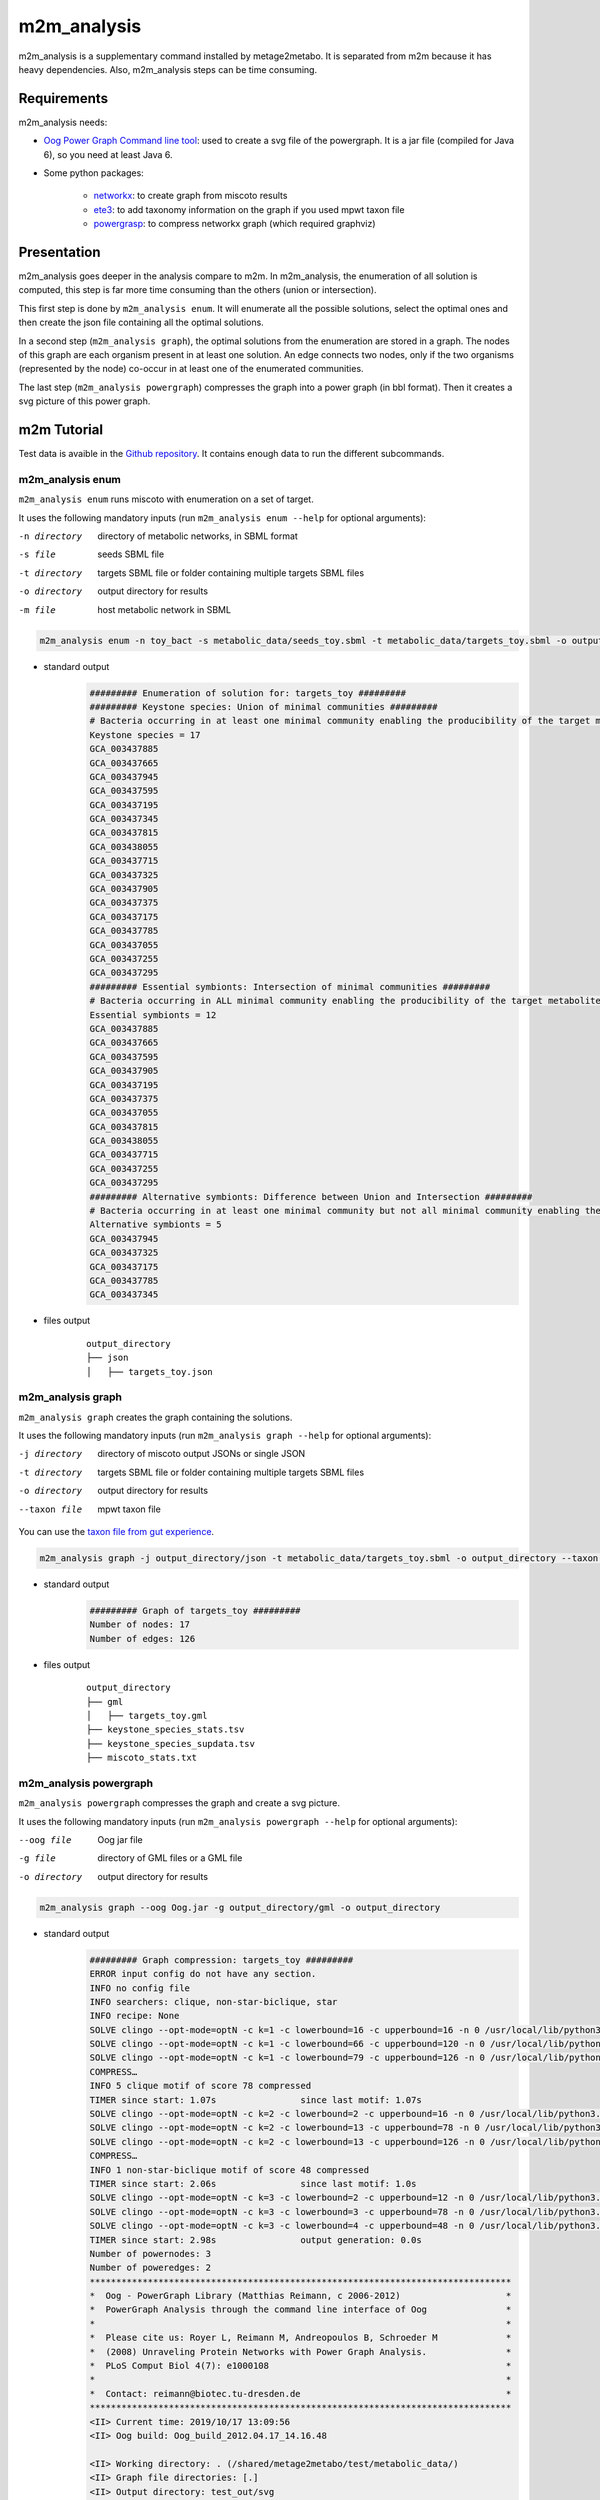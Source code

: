============
m2m_analysis
============
m2m_analysis is a supplementary command installed by metage2metabo. It is separated from m2m because it has heavy dependencies. Also, m2m_analysis steps can be time consuming.

Requirements
------------

m2m_analysis needs:

* `Oog Power Graph Command line tool <http://www.biotec.tu-dresden.de/research/schroeder/powergraphs/download-command-line-tool.html>`__: used to create a svg file of the powergraph. It is a jar file (compiled for Java 6), so you need at least Java 6.

* Some python packages:

    * `networkx <https://github.com/networkx/networkx>`__: to create graph from miscoto results
    * `ete3 <https://github.com/etetoolkit/ete>`__: to add taxonomy information on the graph if you used mpwt taxon file
    * `powergrasp <https://github.com/Aluriak/PowerGrASP>`__: to compress networkx graph (which required graphviz)

Presentation
------------

m2m_analysis goes deeper in the analysis compare to m2m. In m2m_analysis, the enumeration of all solution is computed, this step is far more time consuming than the others (union or intersection).

This first step is done by ``m2m_analysis enum``. It will enumerate all the possible solutions, select the optimal ones and then create the json file containing all the optimal solutions.

In a second step (``m2m_analysis graph``), the optimal solutions from the enumeration are stored in a graph. The nodes of this graph are each organism present in at least one solution. An edge connects two nodes, only if the two organisms (represented by the node) co-occur in at least one of the enumerated communities.

The last step (``m2m_analysis powergraph``) compresses the graph into a power graph (in bbl format). Then it creates a svg picture of this power graph.


m2m Tutorial
------------

Test data is avaible in the `Github repository <https://github.com/AuReMe/metage2metabo/tree/master/test>`__.
It contains enough data to run the different subcommands.

m2m_analysis enum
+++++++++++++++++
``m2m_analysis enum`` runs miscoto with enumeration on a set of target.

It uses the following mandatory inputs (run ``m2m_analysis enum --help`` for optional arguments):

-n directory           directory of metabolic networks, 
                        in SBML format
-s file                seeds SBML file
-t directory           targets SBML file or folder containing multiple targets SBML files
-o directory           output directory for results
-m file                host metabolic network in SBML

.. code:: sh

    m2m_analysis enum -n toy_bact -s metabolic_data/seeds_toy.sbml -t metabolic_data/targets_toy.sbml -o output_directory

* standard output
    .. code::

        ######### Enumeration of solution for: targets_toy #########
        ######### Keystone species: Union of minimal communities #########
        # Bacteria occurring in at least one minimal community enabling the producibility of the target metabolites given as inputs
        Keystone species = 17
        GCA_003437885
        GCA_003437665
        GCA_003437945
        GCA_003437595
        GCA_003437195
        GCA_003437345
        GCA_003437815
        GCA_003438055
        GCA_003437715
        GCA_003437325
        GCA_003437905
        GCA_003437375
        GCA_003437175
        GCA_003437785
        GCA_003437055
        GCA_003437255
        GCA_003437295
        ######### Essential symbionts: Intersection of minimal communities #########
        # Bacteria occurring in ALL minimal community enabling the producibility of the target metabolites given as inputs
        Essential symbionts = 12
        GCA_003437885
        GCA_003437665
        GCA_003437595
        GCA_003437905
        GCA_003437195
        GCA_003437375
        GCA_003437055
        GCA_003437815
        GCA_003438055
        GCA_003437715
        GCA_003437255
        GCA_003437295
        ######### Alternative symbionts: Difference between Union and Intersection #########
        # Bacteria occurring in at least one minimal community but not all minimal community enabling the producibility of the target metabolites given as inputs
        Alternative symbionts = 5
        GCA_003437945
        GCA_003437325
        GCA_003437175
        GCA_003437785
        GCA_003437345

* files output
    ::

        output_directory
        ├── json
        │   ├── targets_toy.json

m2m_analysis graph
++++++++++++++++++
``m2m_analysis graph`` creates the graph containing the solutions.

It uses the following mandatory inputs (run ``m2m_analysis graph --help`` for optional arguments):

-j directory           directory of miscoto output JSONs or single JSON
-t directory           targets SBML file or folder containing multiple targets SBML files
-o directory           output directory for results
--taxon file           mpwt taxon file

You can use the `taxon file from gut experience <https://github.com/AuReMe/metage2metabo/blob/master/article_data/gut_microbiota/taxon_id.tsv>`__.

.. code:: sh

    m2m_analysis graph -j output_directory/json -t metabolic_data/targets_toy.sbml -o output_directory --taxon taxon_id.tsv

* standard output
    .. code::

        ######### Graph of targets_toy #########
        Number of nodes: 17
        Number of edges: 126

* files output
    ::

        output_directory
        ├── gml
        │   ├── targets_toy.gml
        ├── keystone_species_stats.tsv
        ├── keystone_species_supdata.tsv
        ├── miscoto_stats.txt

m2m_analysis powergraph
+++++++++++++++++++++++
``m2m_analysis powergraph`` compresses the graph and create a svg picture.

It uses the following mandatory inputs (run ``m2m_analysis powergraph --help`` for optional arguments):

--oog file             Oog jar file
-g file                directory of GML files or a GML file
-o directory           output directory for results

.. code:: sh

    m2m_analysis graph --oog Oog.jar -g output_directory/gml -o output_directory

* standard output
    .. code::

        ######### Graph compression: targets_toy #########
        ERROR input config do not have any section.
        INFO no config file
        INFO searchers: clique, non-star-biclique, star
        INFO recipe: None
        SOLVE clingo --opt-mode=optN -c k=1 -c lowerbound=16 -c upperbound=16 -n 0 /usr/local/lib/python3.6/dist-packages/powergrasp/asp/search-star.lp /usr/local/lib/python3.6/dist-packages/powergrasp/asp/process-motif.lp /usr/local/lib/python3.6/dist-packages/powergrasp/asp/scoring_powergraph.lp /usr/local/lib/python3.6/dist-packages/powergrasp/asp/block-constraint-cpu.lp /tmp/tmpqi0wb63l
        SOLVE clingo --opt-mode=optN -c k=1 -c lowerbound=66 -c upperbound=120 -n 0 /usr/local/lib/python3.6/dist-packages/powergrasp/asp/search-clique.lp /usr/local/lib/python3.6/dist-packages/powergrasp/asp/process-motif.lp /usr/local/lib/python3.6/dist-packages/powergrasp/asp/scoring_powergraph.lp /usr/local/lib/python3.6/dist-packages/powergrasp/asp/block-constraint-cpu.lp /tmp/tmpdlj4u0aa
        SOLVE clingo --opt-mode=optN -c k=1 -c lowerbound=79 -c upperbound=126 -n 0 /usr/local/lib/python3.6/dist-packages/powergrasp/asp/search-biclique.lp /usr/local/lib/python3.6/dist-packages/powergrasp/asp/process-motif.lp /usr/local/lib/python3.6/dist-packages/powergrasp/asp/scoring_powergraph.lp /usr/local/lib/python3.6/dist-packages/powergrasp/asp/block-constraint-cpu.lp /tmp/tmp7z46p13h
        COMPRESS…
        INFO 5 clique motif of score 78 compressed
        TIMER since start: 1.07s		since last motif: 1.07s
        SOLVE clingo --opt-mode=optN -c k=2 -c lowerbound=2 -c upperbound=16 -n 0 /usr/local/lib/python3.6/dist-packages/powergrasp/asp/search-star.lp /usr/local/lib/python3.6/dist-packages/powergrasp/asp/process-motif.lp /usr/local/lib/python3.6/dist-packages/powergrasp/asp/scoring_powergraph.lp /usr/local/lib/python3.6/dist-packages/powergrasp/asp/block-constraint-cpu.lp /tmp/tmpda54fewe
        SOLVE clingo --opt-mode=optN -c k=2 -c lowerbound=13 -c upperbound=78 -n 0 /usr/local/lib/python3.6/dist-packages/powergrasp/asp/search-clique.lp /usr/local/lib/python3.6/dist-packages/powergrasp/asp/process-motif.lp /usr/local/lib/python3.6/dist-packages/powergrasp/asp/scoring_powergraph.lp /usr/local/lib/python3.6/dist-packages/powergrasp/asp/block-constraint-cpu.lp /tmp/tmpe4zkksn9
        SOLVE clingo --opt-mode=optN -c k=2 -c lowerbound=13 -c upperbound=126 -n 0 /usr/local/lib/python3.6/dist-packages/powergrasp/asp/search-biclique.lp /usr/local/lib/python3.6/dist-packages/powergrasp/asp/process-motif.lp /usr/local/lib/python3.6/dist-packages/powergrasp/asp/scoring_powergraph.lp /usr/local/lib/python3.6/dist-packages/powergrasp/asp/block-constraint-cpu.lp /tmp/tmpf83t3v5i
        COMPRESS…
        INFO 1 non-star-biclique motif of score 48 compressed
        TIMER since start: 2.06s		since last motif: 1.0s
        SOLVE clingo --opt-mode=optN -c k=3 -c lowerbound=2 -c upperbound=12 -n 0 /usr/local/lib/python3.6/dist-packages/powergrasp/asp/search-star.lp /usr/local/lib/python3.6/dist-packages/powergrasp/asp/process-motif.lp /usr/local/lib/python3.6/dist-packages/powergrasp/asp/scoring_powergraph.lp /usr/local/lib/python3.6/dist-packages/powergrasp/asp/block-constraint-cpu.lp /tmp/tmpimc4_94j
        SOLVE clingo --opt-mode=optN -c k=3 -c lowerbound=3 -c upperbound=78 -n 0 /usr/local/lib/python3.6/dist-packages/powergrasp/asp/search-clique.lp /usr/local/lib/python3.6/dist-packages/powergrasp/asp/process-motif.lp /usr/local/lib/python3.6/dist-packages/powergrasp/asp/scoring_powergraph.lp /usr/local/lib/python3.6/dist-packages/powergrasp/asp/block-constraint-cpu.lp /tmp/tmpo3js7kjf
        SOLVE clingo --opt-mode=optN -c k=3 -c lowerbound=4 -c upperbound=48 -n 0 /usr/local/lib/python3.6/dist-packages/powergrasp/asp/search-biclique.lp /usr/local/lib/python3.6/dist-packages/powergrasp/asp/process-motif.lp /usr/local/lib/python3.6/dist-packages/powergrasp/asp/scoring_powergraph.lp /usr/local/lib/python3.6/dist-packages/powergrasp/asp/block-constraint-cpu.lp /tmp/tmpwmldtyt6
        TIMER since start: 2.98s		output generation: 0.0s
        Number of powernodes: 3
        Number of poweredges: 2
        ********************************************************************************
        *  Oog - PowerGraph Library (Matthias Reimann, c 2006-2012)                    *
        *  PowerGraph Analysis through the command line interface of Oog               *
        *                                                                              *
        *  Please cite us: Royer L, Reimann M, Andreopoulos B, Schroeder M             *
        *  (2008) Unraveling Protein Networks with Power Graph Analysis.               *
        *  PLoS Comput Biol 4(7): e1000108                                             *
        *                                                                              *
        *  Contact: reimann@biotec.tu-dresden.de                                       *
        ********************************************************************************
        <II> Current time: 2019/10/17 13:09:56
        <II> Oog build: Oog_build_2012.04.17_14.16.48

        <II> Working directory: . (/shared/metage2metabo/test/metabolic_data/)
        <II> Graph file directories: [.]
        <II> Output directory: test_out/svg
        <II> Loading graph (targets_toy.bbl) ... 27ms
        <II> Arrange Graph ... Exception in thread "PowerGraphArranger" java.lang.IndexOutOfBoundsException: Index 20 out of bounds for length 20
            at java.base/jdk.internal.util.Preconditions.outOfBounds(Preconditions.java:64)
            at java.base/jdk.internal.util.Preconditions.outOfBoundsCheckIndex(Preconditions.java:70)
            at java.base/jdk.internal.util.Preconditions.checkIndex(Preconditions.java:248)
            at java.base/java.util.Objects.checkIndex(Objects.java:372)
            at java.base/java.util.ArrayList.get(ArrayList.java:458)
            at org.mattlab.eaglevista.graph.OogGraph.getID_(OogGraph.java:2703)
            at org.mattlab.eaglevista.graph.OogPGArranger.arrangeRec(OogPGArranger.java:361)
            at org.mattlab.eaglevista.graph.OogPGArranger.arrange(OogPGArranger.java:327)
            at org.mattlab.eaglevista.graph.OogPGArranger.run(OogPGArranger.java:271)
            at java.base/java.lang.Thread.run(Thread.java:834)
        4001ms (15ms)
        <II> Create SVG ... 469ms
        <II> Image written (test_out/svg/targets_toy.bbl.svg)

* files output
    ::

        output_directory
        ├── bbl
        │   ├── targets_toy.bbl
        ├── svg
        │   ├── targets_toy.bbl.svg

The ERROR and INFO are not real errors, it is jsut powergrasp saying that it does not find config file so it will use default option.

This command creates the following svg:

.. image:: images/targets_toy.bbl.svg
   :width: 500pt

m2m_analysis workflow
+++++++++++++++++++++
``m2m_analysis workflow`` runs the all m2m_analysis workflow.

It uses the following mandatory inputs (run ``m2m_analysis workflow --help`` for optional arguments):

-n directory           directory of metabolic networks, 
                        in SBML format
-s file                seeds SBML file
-t directory           targets SBML file or folder containing multiple targets SBML files
-o directory           output directory for results
-m file                host metabolic network in SBML
--oog file             Oog jar file
--taxon file           mpwt taxon file

.. code:: sh

    m2m_analysis enum -n toy_bact -s metabolic_data/seeds_toy.sbml -t metabolic_data/targets_toy.sbml -o output_directory --oog Oog.jar --taxon taxon_id.tsv

* standard output
    .. code::

        ######### Enumeration of solution for: targets_toy #########
        ######### Keystone species: Union of minimal communities #########
        # Bacteria occurring in at least one minimal community enabling the producibility of the target metabolites given as inputs
        Keystone species = 17
        GCA_003437885
        GCA_003437665
        GCA_003437945
        GCA_003437595
        GCA_003437195
        GCA_003437345
        GCA_003437815
        GCA_003438055
        GCA_003437715
        GCA_003437325
        GCA_003437905
        GCA_003437375
        GCA_003437175
        GCA_003437785
        GCA_003437055
        GCA_003437255
        GCA_003437295
        ######### Essential symbionts: Intersection of minimal communities #########
        # Bacteria occurring in ALL minimal community enabling the producibility of the target metabolites given as inputs
        Essential symbionts = 12
        GCA_003437885
        GCA_003437665
        GCA_003437595
        GCA_003437905
        GCA_003437195
        GCA_003437375
        GCA_003437055
        GCA_003437815
        GCA_003438055
        GCA_003437715
        GCA_003437255
        GCA_003437295
        ######### Alternative symbionts: Difference between Union and Intersection #########
        # Bacteria occurring in at least one minimal community but not all minimal community enabling the producibility of the target metabolites given as inputs
        Alternative symbionts = 5
        GCA_003437945
        GCA_003437325
        GCA_003437175
        GCA_003437785
        GCA_003437345
        --- Enumeration runtime 6.74 seconds ---

        ######### Graph of targets_toy #########
        Number of nodes: 17
        Number of edges: 126
        --- Graph runtime 0.02 seconds ---

        ######### Graph compression: targets_toy #########
        ERROR input config do not have any section.
        INFO no config file
        INFO searchers: clique, non-star-biclique, star
        INFO recipe: None
        SOLVE clingo --opt-mode=optN -c k=1 -c lowerbound=16 -c upperbound=16 -n 0 /usr/local/lib/python3.6/dist-packages/powergrasp/asp/search-star.lp /usr/local/lib/python3.6/dist-packages/powergrasp/asp/process-motif.lp /usr/local/lib/python3.6/dist-packages/powergrasp/asp/scoring_powergraph.lp /usr/local/lib/python3.6/dist-packages/powergrasp/asp/block-constraint-cpu.lp /tmp/tmpqi0wb63l
        SOLVE clingo --opt-mode=optN -c k=1 -c lowerbound=66 -c upperbound=120 -n 0 /usr/local/lib/python3.6/dist-packages/powergrasp/asp/search-clique.lp /usr/local/lib/python3.6/dist-packages/powergrasp/asp/process-motif.lp /usr/local/lib/python3.6/dist-packages/powergrasp/asp/scoring_powergraph.lp /usr/local/lib/python3.6/dist-packages/powergrasp/asp/block-constraint-cpu.lp /tmp/tmpdlj4u0aa
        SOLVE clingo --opt-mode=optN -c k=1 -c lowerbound=79 -c upperbound=126 -n 0 /usr/local/lib/python3.6/dist-packages/powergrasp/asp/search-biclique.lp /usr/local/lib/python3.6/dist-packages/powergrasp/asp/process-motif.lp /usr/local/lib/python3.6/dist-packages/powergrasp/asp/scoring_powergraph.lp /usr/local/lib/python3.6/dist-packages/powergrasp/asp/block-constraint-cpu.lp /tmp/tmp7z46p13h
        COMPRESS…
        INFO 5 clique motif of score 78 compressed
        TIMER since start: 1.07s		since last motif: 1.07s
        SOLVE clingo --opt-mode=optN -c k=2 -c lowerbound=2 -c upperbound=16 -n 0 /usr/local/lib/python3.6/dist-packages/powergrasp/asp/search-star.lp /usr/local/lib/python3.6/dist-packages/powergrasp/asp/process-motif.lp /usr/local/lib/python3.6/dist-packages/powergrasp/asp/scoring_powergraph.lp /usr/local/lib/python3.6/dist-packages/powergrasp/asp/block-constraint-cpu.lp /tmp/tmpda54fewe
        SOLVE clingo --opt-mode=optN -c k=2 -c lowerbound=13 -c upperbound=78 -n 0 /usr/local/lib/python3.6/dist-packages/powergrasp/asp/search-clique.lp /usr/local/lib/python3.6/dist-packages/powergrasp/asp/process-motif.lp /usr/local/lib/python3.6/dist-packages/powergrasp/asp/scoring_powergraph.lp /usr/local/lib/python3.6/dist-packages/powergrasp/asp/block-constraint-cpu.lp /tmp/tmpe4zkksn9
        SOLVE clingo --opt-mode=optN -c k=2 -c lowerbound=13 -c upperbound=126 -n 0 /usr/local/lib/python3.6/dist-packages/powergrasp/asp/search-biclique.lp /usr/local/lib/python3.6/dist-packages/powergrasp/asp/process-motif.lp /usr/local/lib/python3.6/dist-packages/powergrasp/asp/scoring_powergraph.lp /usr/local/lib/python3.6/dist-packages/powergrasp/asp/block-constraint-cpu.lp /tmp/tmpf83t3v5i
        COMPRESS…
        INFO 1 non-star-biclique motif of score 48 compressed
        TIMER since start: 2.06s		since last motif: 1.0s
        SOLVE clingo --opt-mode=optN -c k=3 -c lowerbound=2 -c upperbound=12 -n 0 /usr/local/lib/python3.6/dist-packages/powergrasp/asp/search-star.lp /usr/local/lib/python3.6/dist-packages/powergrasp/asp/process-motif.lp /usr/local/lib/python3.6/dist-packages/powergrasp/asp/scoring_powergraph.lp /usr/local/lib/python3.6/dist-packages/powergrasp/asp/block-constraint-cpu.lp /tmp/tmpimc4_94j
        SOLVE clingo --opt-mode=optN -c k=3 -c lowerbound=3 -c upperbound=78 -n 0 /usr/local/lib/python3.6/dist-packages/powergrasp/asp/search-clique.lp /usr/local/lib/python3.6/dist-packages/powergrasp/asp/process-motif.lp /usr/local/lib/python3.6/dist-packages/powergrasp/asp/scoring_powergraph.lp /usr/local/lib/python3.6/dist-packages/powergrasp/asp/block-constraint-cpu.lp /tmp/tmpo3js7kjf
        SOLVE clingo --opt-mode=optN -c k=3 -c lowerbound=4 -c upperbound=48 -n 0 /usr/local/lib/python3.6/dist-packages/powergrasp/asp/search-biclique.lp /usr/local/lib/python3.6/dist-packages/powergrasp/asp/process-motif.lp /usr/local/lib/python3.6/dist-packages/powergrasp/asp/scoring_powergraph.lp /usr/local/lib/python3.6/dist-packages/powergrasp/asp/block-constraint-cpu.lp /tmp/tmpwmldtyt6
        TIMER since start: 2.98s		output generation: 0.0s
        Number of powernodes: 3
        Number of poweredges: 2
        ********************************************************************************
        *  Oog - PowerGraph Library (Matthias Reimann, c 2006-2012)                    *
        *  PowerGraph Analysis through the command line interface of Oog               *
        *                                                                              *
        *  Please cite us: Royer L, Reimann M, Andreopoulos B, Schroeder M             *
        *  (2008) Unraveling Protein Networks with Power Graph Analysis.               *
        *  PLoS Comput Biol 4(7): e1000108                                             *
        *                                                                              *
        *  Contact: reimann@biotec.tu-dresden.de                                       *
        ********************************************************************************
        <II> Current time: 2019/10/17 13:09:56
        <II> Oog build: Oog_build_2012.04.17_14.16.48

        <II> Working directory: . (/shared/metage2metabo/test/metabolic_data/)
        <II> Graph file directories: [.]
        <II> Output directory: test_out/svg
        <II> Loading graph (targets_toy.bbl) ... 27ms
        <II> Arrange Graph ... Exception in thread "PowerGraphArranger" java.lang.IndexOutOfBoundsException: Index 20 out of bounds for length 20
            at java.base/jdk.internal.util.Preconditions.outOfBounds(Preconditions.java:64)
            at java.base/jdk.internal.util.Preconditions.outOfBoundsCheckIndex(Preconditions.java:70)
            at java.base/jdk.internal.util.Preconditions.checkIndex(Preconditions.java:248)
            at java.base/java.util.Objects.checkIndex(Objects.java:372)
            at java.base/java.util.ArrayList.get(ArrayList.java:458)
            at org.mattlab.eaglevista.graph.OogGraph.getID_(OogGraph.java:2703)
            at org.mattlab.eaglevista.graph.OogPGArranger.arrangeRec(OogPGArranger.java:361)
            at org.mattlab.eaglevista.graph.OogPGArranger.arrange(OogPGArranger.java:327)
            at org.mattlab.eaglevista.graph.OogPGArranger.run(OogPGArranger.java:271)
            at java.base/java.lang.Thread.run(Thread.java:834)
        4001ms (15ms)
        <II> Create SVG ... 469ms
        <II> Image written (test_out/svg/targets_toy.bbl.svg)
        --- Powergraph runtime 7.80 seconds ---

        --- m2m_analysis runtime 14.56 seconds ---

        --- Total runtime 21.06 seconds ---

* files output
    ::

        output_directory
        ├── json
        │   ├── targets_toy.json
        ├── gml
        │   ├── targets_toy.gml
        ├── bbl
        │   ├── targets_toy.bbl
        ├── svg
        │   ├── targets_toy.bbl.svg
        ├── keystone_species_stats.tsv
        ├── keystone_species_supdata.tsv
        ├── miscoto_stats.txt
